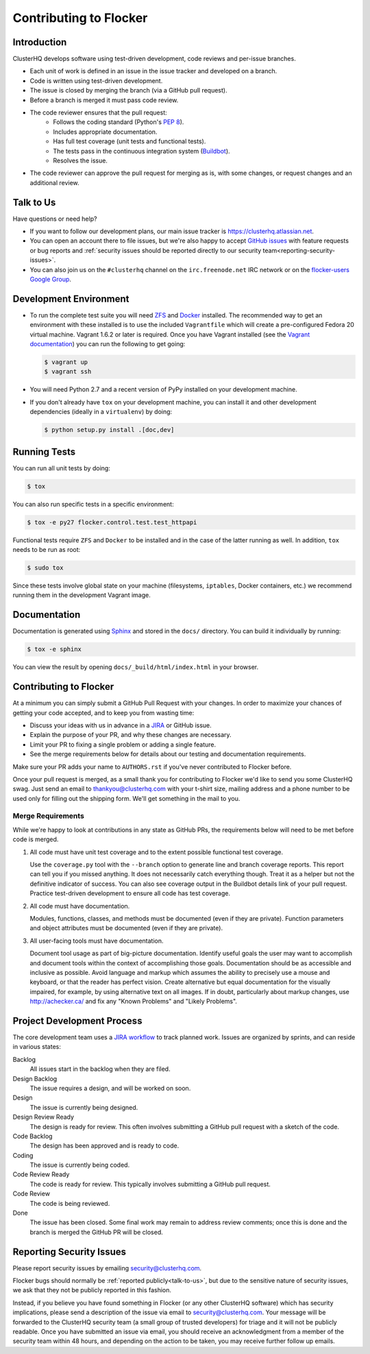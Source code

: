 .. _contribute:

=======================
Contributing to Flocker
=======================

Introduction
============

ClusterHQ develops software using test-driven development, code reviews and per-issue branches.

* Each unit of work is defined in an issue in the issue tracker and developed on a branch.

* Code is written using test-driven development.

* The issue is closed by merging the branch (via a GitHub pull request).

* Before a branch is merged it must pass code review.

* The code reviewer ensures that the pull request:
    * Follows the coding standard (Python's `PEP 8`_).

    * Includes appropriate documentation.

    * Has full test coverage (unit tests and functional tests).

    * The tests pass in the continuous integration system (`Buildbot`_).

    * Resolves the issue.

* The code reviewer can approve the pull request for merging as is, with some changes, or request changes and an additional review.

.. _PEP 8: http://legacy.python.org/dev/peps/pep-0008/
.. _Buildbot: http://build.clusterhq.com/


.. _talk-to-us:

Talk to Us
==========

Have questions or need help?

* If you want to follow our development plans, our main issue tracker is https://clusterhq.atlassian.net.
* You can open an account there to file issues, but we're also happy to accept `GitHub issues`_ with feature requests or bug reports and :ref:`security issues should be reported directly to our security team<reporting-security-issues>`.
* You can also join us on the ``#clusterhq`` channel on the ``irc.freenode.net`` IRC network or on the `flocker-users Google Group`_.

.. _GitHub issues: https://github.com/ClusterHQ/flocker/issues
.. _flocker-users Google Group: https://groups.google.com/forum/?hl=en#!forum/flocker-users


Development Environment
=======================

* To run the complete test suite you will need `ZFS`_ and `Docker`_ installed.
  The recommended way to get an environment with these installed is to use the included ``Vagrantfile`` which will create a pre-configured Fedora 20 virtual machine.
  Vagrant 1.6.2 or later is required.
  Once you have Vagrant installed (see the `Vagrant documentation <http://docs.vagrantup.com/>`_) you can run the following to get going:

  .. code-block:: console

     $ vagrant up
     $ vagrant ssh

* You will need Python 2.7 and a recent version of PyPy installed on your development machine.
* If you don't already have ``tox`` on your development machine, you can install it and other development dependencies (ideally in a ``virtualenv``) by doing:

  .. code-block:: console

     $ python setup.py install .[doc,dev]

.. _ZFS: http://zfsonlinux.org
.. _Docker: https://www.docker.com/


Running Tests
=============

You can run all unit tests by doing:

.. code-block:: console

   $ tox

You can also run specific tests in a specific environment:

.. code-block:: console

   $ tox -e py27 flocker.control.test.test_httpapi

Functional tests require ``ZFS`` and ``Docker`` to be installed and in the case of the latter running as well.
In addition, ``tox`` needs to be run as root:

.. code-block:: console

   $ sudo tox

Since these tests involve global state on your machine (filesystems, ``iptables``, Docker containers, etc.) we recommend running them in the development Vagrant image.


Documentation
=============

Documentation is generated using `Sphinx`_ and stored in the ``docs/`` directory.
You can build it individually by running:

.. code-block:: console

   $ tox -e sphinx

You can view the result by opening ``docs/_build/html/index.html`` in your browser.

.. _Sphinx: http://sphinx-doc.org/


Contributing to Flocker
=======================

At a minimum you can simply submit a GitHub Pull Request with your changes.
In order to maximize your chances of getting your code accepted, and to keep you from wasting time:

* Discuss your ideas with us in advance in a `JIRA`_ or GitHub issue.
* Explain the purpose of your PR, and why these changes are necessary.
* Limit your PR to fixing a single problem or adding a single feature.
* See the merge requirements below for details about our testing and documentation requirements.

Make sure your PR adds your name to ``AUTHORS.rst`` if you've never contributed to Flocker before.

Once your pull request is merged, as a small thank you for contributing to Flocker we'd like to send you some ClusterHQ swag.
Just send an email to thankyou@clusterhq.com with your t-shirt size, mailing address and a phone number to be used only for filling out the shipping form.
We'll get something in the mail to you.

.. _JIRA: https://clusterhq.atlassian.net


Merge Requirements
^^^^^^^^^^^^^^^^^^

While we're happy to look at contributions in any state as GitHub PRs, the requirements below will need to be met before code is merged.

1. All code must have unit test coverage and to the extent possible functional test coverage.

   Use the ``coverage.py`` tool with the ``--branch`` option to generate line and branch coverage reports.
   This report can tell you if you missed anything.
   It does not necessarily catch everything though.
   Treat it as a helper but not the definitive indicator of success.
   You can also see coverage output in the Buildbot details link of your pull request.
   Practice test-driven development to ensure all code has test coverage.

2. All code must have documentation.

   Modules, functions, classes, and methods must be documented (even if they are private).
   Function parameters and object attributes must be documented (even if they are private).

3. All user-facing tools must have documentation.

   Document tool usage as part of big-picture documentation.
   Identify useful goals the user may want to accomplish and document tools within the context of accomplishing those goals.
   Documentation should be as accessible and inclusive as possible.
   Avoid language and markup which assumes the ability to precisely use a mouse and keyboard, or that the reader has perfect vision.
   Create alternative but equal documentation for the visually impaired, for example, by using alternative text on all images.
   If in doubt, particularly about markup changes, use http://achecker.ca/ and fix any "Known Problems" and "Likely Problems".


Project Development Process
===========================

The core development team uses a `JIRA workflow`_ to track planned work.
Issues are organized by sprints, and can reside in various states:

Backlog
    All issues start in the backlog when they are filed.

Design Backlog
    The issue requires a design, and will be worked on soon.

Design
    The issue is currently being designed.

Design Review Ready
    The design is ready for review.
    This often involves submitting a GitHub pull request with a sketch of the code.

Code Backlog
    The design has been approved and is ready to code.

Coding
    The issue is currently being coded.

Code Review Ready
    The code is ready for review.
    This typically involves submitting a GitHub pull request.

Code Review
    The code is being reviewed.

Done
    The issue has been closed.
    Some final work may remain to address review comments; once this is done and the branch is merged the GitHub PR will be closed.

.. _JIRA workflow: https://clusterhq.atlassian.net/


.. _reporting-security-issues:

Reporting Security Issues
=========================

Please report security issues by emailing security@clusterhq.com.

Flocker bugs should normally be :ref:`reported publicly<talk-to-us>`, but due to the sensitive nature of security issues, we ask that they not be publicly reported in this fashion.

Instead, if you believe you have found something in Flocker (or any other ClusterHQ software) which has security implications, please send a description of the issue via email to security@clusterhq.com.
Your message will be forwarded to the ClusterHQ security team (a small group of trusted developers) for triage and it will not be publicly readable.
Once you have submitted an issue via email, you should receive an acknowledgment from a member of the security team within 48 hours, and depending on the action to be taken, you may receive further follow up emails.
